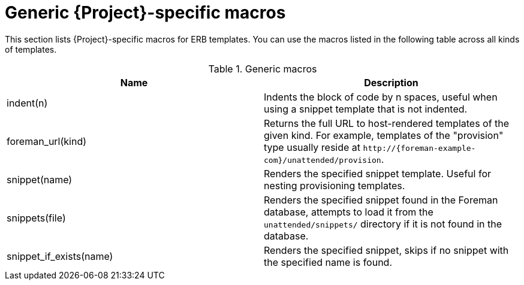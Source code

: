 :_mod-docs-content-type: REFERENCE

[id="Generic_Project-specific_Macros_{context}"]
= Generic {Project}-specific macros

This section lists {Project}-specific macros for ERB templates.
You can use the macros listed in the following table across all kinds of templates.

.Generic macros
[options="header"]
|====
|Name |Description
|indent(n) |Indents the block of code by n spaces, useful when using a snippet template that is not indented.
|foreman_url(kind) |Returns the full URL to host-rendered templates of the given kind.
For example, templates of the "provision" type usually reside at `\http://{foreman-example-com}/unattended/provision`.
|snippet(name) |Renders the specified snippet template.
Useful for nesting provisioning templates.
|snippets(file) |Renders the specified snippet found in the Foreman database, attempts to load it from the `unattended/snippets/` directory if it is not found in the database.
|snippet_if_exists(name) |Renders the specified snippet, skips if no snippet with the specified name is found.
|====
